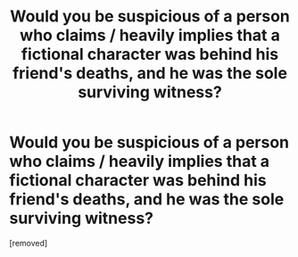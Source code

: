 #+TITLE: Would you be suspicious of a person who claims / heavily implies that a fictional character was behind his friend's deaths, and he was the sole surviving witness?

* Would you be suspicious of a person who claims / heavily implies that a fictional character was behind his friend's deaths, and he was the sole surviving witness?
:PROPERTIES:
:Score: 1
:DateUnix: 1622051667.0
:DateShort: 2021-May-26
:FlairText: META
:END:
[removed]

